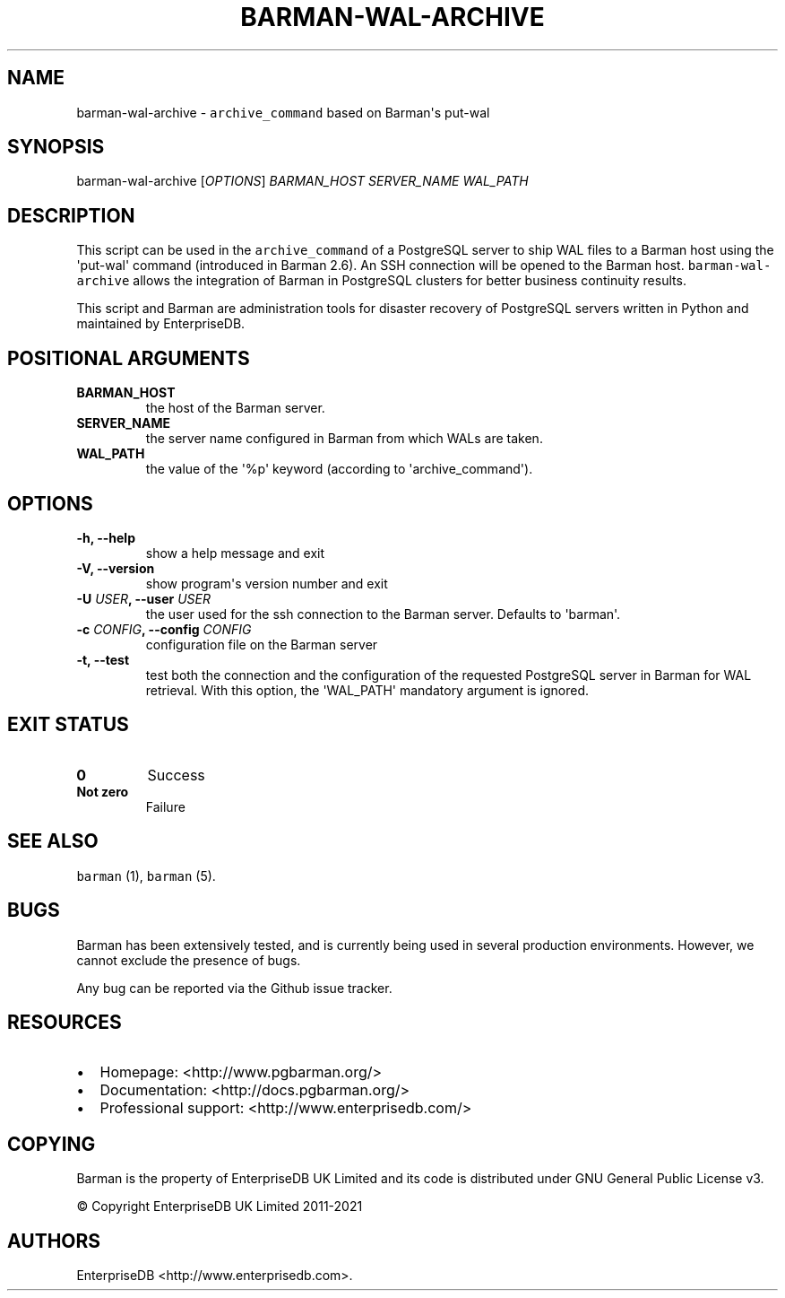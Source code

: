 .\" Automatically generated by Pandoc 2.2.1
.\"
.TH "BARMAN\-WAL\-ARCHIVE" "1" "July 26, 2021" "Barman User manuals" "Version 2.13"
.hy
.SH NAME
.PP
barman\-wal\-archive \- \f[C]archive_command\f[] based on Barman\[aq]s
put\-wal
.SH SYNOPSIS
.PP
barman\-wal\-archive [\f[I]OPTIONS\f[]] \f[I]BARMAN_HOST\f[]
\f[I]SERVER_NAME\f[] \f[I]WAL_PATH\f[]
.SH DESCRIPTION
.PP
This script can be used in the \f[C]archive_command\f[] of a PostgreSQL
server to ship WAL files to a Barman host using the \[aq]put\-wal\[aq]
command (introduced in Barman 2.6).
An SSH connection will be opened to the Barman host.
\f[C]barman\-wal\-archive\f[] allows the integration of Barman in
PostgreSQL clusters for better business continuity results.
.PP
This script and Barman are administration tools for disaster recovery of
PostgreSQL servers written in Python and maintained by EnterpriseDB.
.SH POSITIONAL ARGUMENTS
.TP
.B BARMAN_HOST
the host of the Barman server.
.RS
.RE
.TP
.B SERVER_NAME
the server name configured in Barman from which WALs are taken.
.RS
.RE
.TP
.B WAL_PATH
the value of the \[aq]%p\[aq] keyword (according to
\[aq]archive_command\[aq]).
.RS
.RE
.SH OPTIONS
.TP
.B \-h, \-\-help
show a help message and exit
.RS
.RE
.TP
.B \-V, \-\-version
show program\[aq]s version number and exit
.RS
.RE
.TP
.B \-U \f[I]USER\f[], \-\-user \f[I]USER\f[]
the user used for the ssh connection to the Barman server.
Defaults to \[aq]barman\[aq].
.RS
.RE
.TP
.B \-c \f[I]CONFIG\f[], \-\-config \f[I]CONFIG\f[]
configuration file on the Barman server
.RS
.RE
.TP
.B \-t, \-\-test
test both the connection and the configuration of the requested
PostgreSQL server in Barman for WAL retrieval.
With this option, the \[aq]WAL_PATH\[aq] mandatory argument is ignored.
.RS
.RE
.SH EXIT STATUS
.TP
.B 0
Success
.RS
.RE
.TP
.B Not zero
Failure
.RS
.RE
.SH SEE ALSO
.PP
\f[C]barman\f[] (1), \f[C]barman\f[] (5).
.SH BUGS
.PP
Barman has been extensively tested, and is currently being used in
several production environments.
However, we cannot exclude the presence of bugs.
.PP
Any bug can be reported via the Github issue tracker.
.SH RESOURCES
.IP \[bu] 2
Homepage: <http://www.pgbarman.org/>
.IP \[bu] 2
Documentation: <http://docs.pgbarman.org/>
.IP \[bu] 2
Professional support: <http://www.enterprisedb.com/>
.SH COPYING
.PP
Barman is the property of EnterpriseDB UK Limited and its code is
distributed under GNU General Public License v3.
.PP
© Copyright EnterpriseDB UK Limited 2011\-2021
.SH AUTHORS
EnterpriseDB <http://www.enterprisedb.com>.
